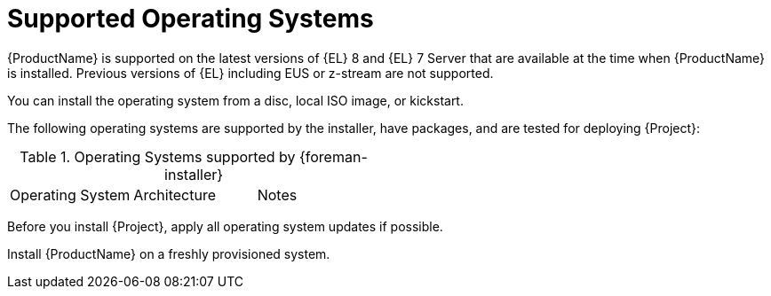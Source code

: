 [id="supported-operating-systems_{context}"]
= Supported Operating Systems

ifndef::foreman-deb,satellite[]
{ProductName} is supported on the latest versions of {EL} 8 and {EL} 7 Server that are available at the time when {ProductName} is installed.
Previous versions of {EL} including EUS or z-stream are not supported.
endif::[]
ifdef::satellite[]
{ProductName} is supported on the latest versions of {RHEL} 8 that are available at the time when {ProductName} is installed.
Previous versions of {EL} including EUS or z-stream are not supported.
endif::[]

ifndef::satellite[]
You can install the operating system from a disc, local ISO image, or kickstart.
endif::[]
ifdef::satellite[]
You can install the operating system from a disc, local ISO image, kickstart, or any other method that Red{nbsp}Hat supports.
endif::[]

The following operating systems are supported by the installer, have packages, and are tested for deploying {Project}:

.Operating Systems supported by {foreman-installer}
|====
| Operating System | Architecture | Notes
ifdef::foreman-el,katello,orcharhino[]
| {EL} 8 | x86_64 only | EPEL is not supported.
| {EL} 7 | x86_64 only | EPEL is required.
endif::[]
ifdef::satellite[]
| {RHEL} 8 | x86_64 only |
endif::[]
ifdef::foreman-deb[]
| Debian 10 (Buster) | amd64 |
| Debian 11 (Bullseye) | amd64 |
| Ubuntu 20.04 (Focal) | amd64 |
endif::[]
|====

Before you install {Project}, apply all operating system updates if possible.

ifdef::satellite[]
{ProductName} requires a {RHEL} installation with the `@Base` package group with no other package-set modifications, and without third-party configurations or software not directly necessary for the direct operation of the server.
This restriction includes hardening and other non-Red{nbsp}Hat security software.
If you require such software in your infrastructure, install and verify a complete working {ProductName} first, then create a backup of the system before adding any non-Red{nbsp}Hat software.
endif::[]

Install {ProductName} on a freshly provisioned system.

ifdef::satellite[]

ifeval::["{context}" == "{smart-proxy-context}"]
Do not register {SmartProxyServer} to the Red{nbsp}Hat Content Delivery Network (CDN).
endif::[]

Red{nbsp}Hat does not support using the system for anything other than running {ProductName}.
endif::[]
